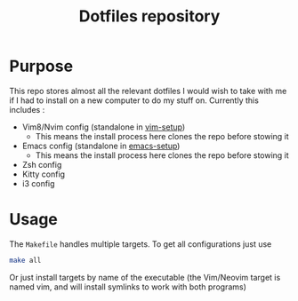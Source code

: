 #+TITLE: Dotfiles repository

* Purpose
  This repo stores almost all the relevant dotfiles I would wish to take with
me if I had to install on a new computer to do my stuff on. Currently this
includes :
  - Vim8/Nvim config (standalone in
    [[https://github.com/gagbo/vim-setup][vim-setup]])
    - This means the install process here clones the repo before stowing it
  - Emacs config (standalone in
    [[https://github.com/gagbo/emacs-setup][emacs-setup]])
    - This means the install process here clones the repo before stowing it
  - Zsh config
  - Kitty config
  - i3 config

* Usage
  The =Makefile= handles multiple targets. To get all configurations just use
  #+BEGIN_SRC bash
  make all
  #+END_SRC
  Or just install targets by name of the executable (the Vim/Neovim target is
  named vim, and will install symlinks to work with both programs)
